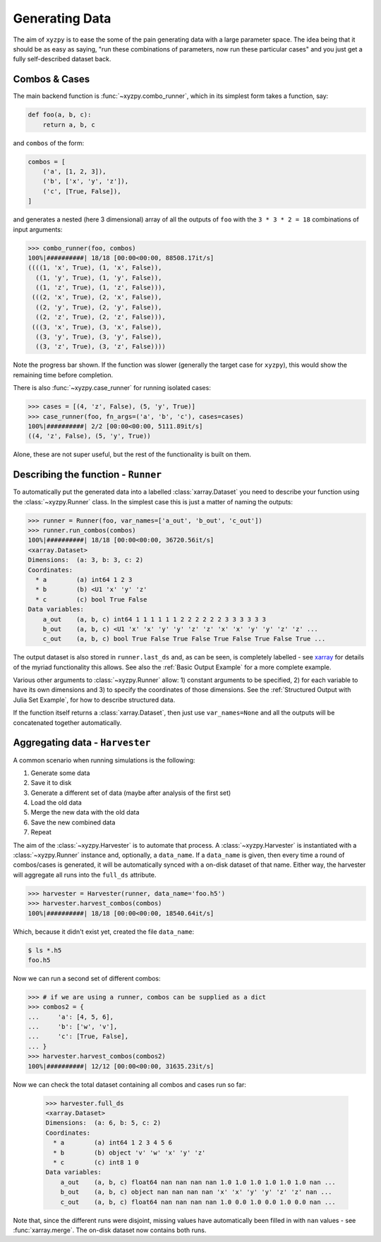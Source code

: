 ===============
Generating Data
===============

The aim of ``xyzpy`` is to ease the some of the pain generating data with a large parameter space.
The idea being that it should be as easy as saying, "run these combinations of parameters, now run these particular cases" and you just get a fully self-described dataset back.

Combos & Cases
--------------

The main backend function is :func:`~xyzpy.combo_runner`, which in its simplest form takes a function, say:

.. code-block:: python

    def foo(a, b, c):
        return a, b, c

and ``combos`` of the form:

.. code-block:: python

    combos = [
        ('a', [1, 2, 3]),
        ('b', ['x', 'y', 'z']),
        ('c', [True, False]),
    ]

and generates a nested (here 3 dimensional) array of all the outputs of ``foo`` with the ``3 * 3 * 2 = 18`` combinations of input arguments:

.. code-block:: python

    >>> combo_runner(foo, combos)
    100%|##########| 18/18 [00:00<00:00, 88508.17it/s]
    ((((1, 'x', True), (1, 'x', False)),
      ((1, 'y', True), (1, 'y', False)),
      ((1, 'z', True), (1, 'z', False))),
     (((2, 'x', True), (2, 'x', False)),
      ((2, 'y', True), (2, 'y', False)),
      ((2, 'z', True), (2, 'z', False))),
     (((3, 'x', True), (3, 'x', False)),
      ((3, 'y', True), (3, 'y', False)),
      ((3, 'z', True), (3, 'z', False))))

Note the progress bar shown. If the function was slower (generally the target case for ``xyzpy``), this would show the remaining time before completion.

There is also :func:`~xyzpy.case_runner` for running isolated cases:

.. code-block:: python

    >>> cases = [(4, 'z', False), (5, 'y', True)]
    >>> case_runner(foo, fn_args=('a', 'b', 'c'), cases=cases)
    100%|##########| 2/2 [00:00<00:00, 5111.89it/s]
    ((4, 'z', False), (5, 'y', True))

Alone, these are not super useful, but the rest of the functionality is built on them.


Describing the function - ``Runner``
------------------------------------

To automatically put the generated data into a labelled :class:`xarray.Dataset` you need to describe your function using the :class:`~xyzpy.Runner` class. In the simplest case this is just a matter of naming the outputs:

.. code-block:: python

    >>> runner = Runner(foo, var_names=['a_out', 'b_out', 'c_out'])
    >>> runner.run_combos(combos)
    100%|##########| 18/18 [00:00<00:00, 36720.56it/s]
    <xarray.Dataset>
    Dimensions:  (a: 3, b: 3, c: 2)
    Coordinates:
      * a        (a) int64 1 2 3
      * b        (b) <U1 'x' 'y' 'z'
      * c        (c) bool True False
    Data variables:
        a_out    (a, b, c) int64 1 1 1 1 1 1 2 2 2 2 2 2 3 3 3 3 3 3
        b_out    (a, b, c) <U1 'x' 'x' 'y' 'y' 'z' 'z' 'x' 'x' 'y' 'y' 'z' 'z' ...
        c_out    (a, b, c) bool True False True False True False True False True ...

The output dataset is also stored in ``runner.last_ds`` and, as can be seen, is completely labelled - see `xarray <https://xarray.pydata.org/>`__ for details of the myriad functionality this allows. See also the :ref:`Basic Output Example` for a more complete example.

Various other arguments to :class:`~xyzpy.Runner` allow: 1) constant arguments to be specified, 2) for each variable to have its own dimensions and 3) to specify the coordinates of those dimensions.
See the :ref:`Structured Output with Julia Set Example`, for how to describe structured data.

If the function itself returns a :class:`xarray.Dataset`, then just use ``var_names=None`` and all the outputs will be concatenated together automatically.


Aggregating data - ``Harvester``
--------------------------------

A common scenario when running simulations is the following:

1. Generate some data
2. Save it to disk
3. Generate a different set of data (maybe after analysis of the first set)
4. Load the old data
5. Merge the new data with the old data
6. Save the new combined data
7. Repeat

The aim of the :class:`~xyzpy.Harvester` is to automate that process. A :class:`~xyzpy.Harvester` is instantiated with a :class:`~xyzpy.Runner` instance and, optionally, a ``data_name``. If a ``data_name`` is given, then every time a round of combos/cases is generated, it will be automatically synced with a on-disk dataset of that name. Either way, the harvester will aggregate all runs into the ``full_ds`` attribute.

.. code-block:: python

    >>> harvester = Harvester(runner, data_name='foo.h5')
    >>> harvester.harvest_combos(combos)
    100%|##########| 18/18 [00:00<00:00, 18540.64it/s]

Which, because it didn't exist yet, created the file ``data_name``:

.. code-block:: bash

    $ ls *.h5
    foo.h5

Now we can run a second set of different combos:

.. code-block:: python

    >>> # if we are using a runner, combos can be supplied as a dict
    >>> combos2 = {
    ...     'a': [4, 5, 6],
    ...     'b': ['w', 'v'],
    ...     'c': [True, False],
    ... }
    >>> harvester.harvest_combos(combos2)
    100%|##########| 12/12 [00:00<00:00, 31635.23it/s]

Now we can check the total dataset containing all combos and cases run so far:

    >>> harvester.full_ds
    <xarray.Dataset>
    Dimensions:  (a: 6, b: 5, c: 2)
    Coordinates:
      * a        (a) int64 1 2 3 4 5 6
      * b        (b) object 'v' 'w' 'x' 'y' 'z'
      * c        (c) int8 1 0
    Data variables:
        a_out    (a, b, c) float64 nan nan nan nan 1.0 1.0 1.0 1.0 1.0 1.0 nan ...
        b_out    (a, b, c) object nan nan nan nan 'x' 'x' 'y' 'y' 'z' 'z' nan ...
        c_out    (a, b, c) float64 nan nan nan nan 1.0 0.0 1.0 0.0 1.0 0.0 nan ...

Note that, since the different runs were disjoint, missing values have automatically been filled in with ``nan`` values - see :func:`xarray.merge`. The on-disk dataset now contains both runs.

